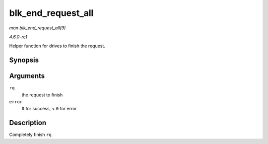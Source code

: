 
.. _API-blk-end-request-all:

===================
blk_end_request_all
===================

*man blk_end_request_all(9)*

*4.6.0-rc1*

Helper function for drives to finish the request.


Synopsis
========

.. c:function:: void blk_end_request_all( struct request * rq, int error )

Arguments
=========

``rq``
    the request to finish

``error``
    ``0`` for success, < ``0`` for error


Description
===========

Completely finish ``rq``.
